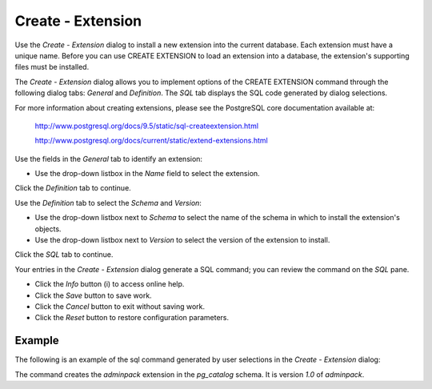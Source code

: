 .. _create_extension:

*******************
Create - Extension
*******************

Use the *Create - Extension* dialog to install a new extension into the current database. Each extension must have a unique name.  Before you can use CREATE EXTENSION to load an extension into a database, the extension's supporting files must be installed.

The *Create - Extension* dialog allows you to implement options of the CREATE EXTENSION command through the following dialog tabs: *General* and *Definition*. The *SQL* tab displays the SQL code generated by dialog selections. 

For more information about creating extensions, please see the PostgreSQL core documentation available at:
 
   http://www.postgresql.org/docs/9.5/static/sql-createextension.html
   
   http://www.postgresql.org/docs/current/static/extend-extensions.html

.. image:: images/create_extension_general.png

Use the fields in the *General* tab to identify an extension:

* Use the drop-down listbox in the *Name* field to select the extension.   

Click the *Definition* tab to continue.

.. image:: images/create_extension_definition.png

Use the *Definition* tab to select the *Schema* and *Version*:

* Use the drop-down listbox next to *Schema* to select the name of the schema in which to install the extension's objects.  
* Use the drop-down listbox next to *Version* to select the version of the extension to install. 

Click the *SQL* tab to continue.

.. image:: images/create_extension_sql.png

Your entries in the *Create - Extension* dialog generate a SQL command; you can review the command on the *SQL* pane.
 
* Click the *Info* button (i) to access online help. 
* Click the *Save* button to save work.
* Click the *Cancel* button to exit without saving work.
* Click the *Reset* button to restore configuration parameters.

Example
=======

The following is an example of the sql command generated by user selections in the *Create - Extension* dialog: 

.. image:: images/create_extension_sql_example.png

The command creates the *adminpack* extension in the *pg_catalog* schema.  It is version *1.0* of *adminpack*.